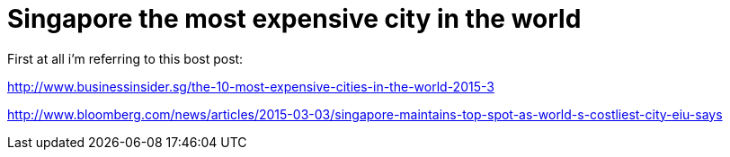 = Singapore the most expensive city in the world
:hp-tags: singapore, traveling, the world

First at all i'm referring to this bost post:

http://www.businessinsider.sg/the-10-most-expensive-cities-in-the-world-2015-3

http://www.bloomberg.com/news/articles/2015-03-03/singapore-maintains-top-spot-as-world-s-costliest-city-eiu-says

